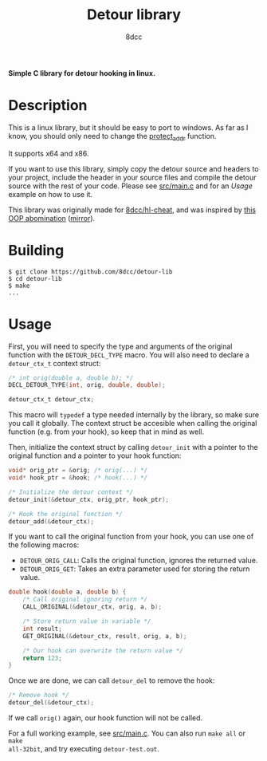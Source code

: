 #+title: Detour library
#+options: toc:nil
#+startup: showeverything
#+export_file_name: ./doc/README.md
#+author: 8dcc

*Simple C library for detour hooking in linux.*

#+TOC: headlines 2

* Description

This is a linux library, but it should be easy to port to windows. As far as I
know, you should only need to change the [[https://github.com/8dcc/detour-lib/blob/f171e7fcb0e10eeb04c942c6f004a2fea75c7b2c/src/detour.c#L18-L30][protect_addr]] function.

It supports x64 and x86.

If you want to use this library, simply copy the detour source and headers to
your project, include the header in your source files and compile the detour
source with the rest of your code. Please see [[https://github.com/8dcc/detour-lib/blob/main/src/main.c][src/main.c]] and for an [[*Usage][Usage]]
example on how to use it.

This library was originally made for [[https://github.com/8dcc/hl-cheat][8dcc/hl-cheat]], and was inspired by
[[https://guidedhacking.com/threads/simple-linux-windows-detour-class.10580/][this OOP abomination]] ([[https://gist.github.com/8dcc/d0cbef32cd46ab9c73c6f830fa71d999][mirror]]).

* Building

#+begin_src console
$ git clone https://github.com/8dcc/detour-lib
$ cd detour-lib
$ make
...
#+end_src

* Usage

First, you will need to specify the type and arguments of the original function
with the =DETOUR_DECL_TYPE= macro. You will also need to declare a =detour_ctx_t=
context struct:

#+begin_src C
/* int orig(double a, double b); */
DECL_DETOUR_TYPE(int, orig, double, double);

detour_ctx_t detour_ctx;
#+end_src

This macro will =typedef= a type needed internally by the library, so make sure
you call it globally. The context struct be accesible when calling the original
function (e.g. from your hook), so keep that in mind as well.

Then, initialize the context struct by calling =detour_init= with a pointer to the
original function and a pointer to your hook function:

#+begin_src C
void* orig_ptr = &orig; /* orig(...) */
void* hook_ptr = &hook; /* hook(...) */

/* Initialize the detour context */
detour_init(&detour_ctx, orig_ptr, hook_ptr);

/* Hook the original function */
detour_add(&detour_ctx);
#+end_src

If you want to call the original function from your hook, you can use one of the
following macros:

- =DETOUR_ORIG_CALL=: Calls the original function, ignores the returned value.
- =DETOUR_ORIG_GET=: Takes an extra parameter used for storing the return value.

#+begin_src C
double hook(double a, double b) {
    /* Call original ignoring return */
    CALL_ORIGINAL(&detour_ctx, orig, a, b);

    /* Store return value in variable */
    int result;
    GET_ORIGINAL(&detour_ctx, result, orig, a, b);

    /* Our hook can overwrite the return value */
    return 123;
}
#+end_src

Once we are done, we can call =detour_del= to remove the hook:

#+begin_src C
/* Remove hook */
detour_del(&detour_ctx);
#+end_src

If we call =orig()= again, our hook function will not be called.

For a full working example, see [[https://github.com/8dcc/detour-lib/blob/main/src/main.c][src/main.c]]. You can also run =make all= or =make
all-32bit=, and try executing =detour-test.out=.

